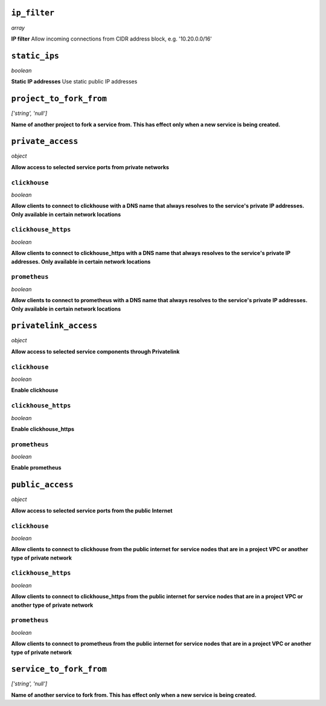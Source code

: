 ..
    ``additional_backup_regions``
    -----------------------------
    *array*

    **Additional Cloud Regions for Backup Replication** 



``ip_filter``
-------------
*array*

**IP filter** Allow incoming connections from CIDR address block, e.g. '10.20.0.0/16'



``static_ips``
--------------
*boolean*

**Static IP addresses** Use static public IP addresses



``project_to_fork_from``
------------------------
*['string', 'null']*

**Name of another project to fork a service from. This has effect only when a new service is being created.** 



``private_access``
------------------
*object*

**Allow access to selected service ports from private networks** 

``clickhouse``
~~~~~~~~~~~~~~
*boolean*

**Allow clients to connect to clickhouse with a DNS name that always resolves to the service's private IP addresses. Only available in certain network locations** 

``clickhouse_https``
~~~~~~~~~~~~~~~~~~~~
*boolean*

**Allow clients to connect to clickhouse_https with a DNS name that always resolves to the service's private IP addresses. Only available in certain network locations** 

``prometheus``
~~~~~~~~~~~~~~
*boolean*

**Allow clients to connect to prometheus with a DNS name that always resolves to the service's private IP addresses. Only available in certain network locations** 



``privatelink_access``
----------------------
*object*

**Allow access to selected service components through Privatelink** 

``clickhouse``
~~~~~~~~~~~~~~
*boolean*

**Enable clickhouse** 

``clickhouse_https``
~~~~~~~~~~~~~~~~~~~~
*boolean*

**Enable clickhouse_https** 

``prometheus``
~~~~~~~~~~~~~~
*boolean*

**Enable prometheus** 



``public_access``
-----------------
*object*

**Allow access to selected service ports from the public Internet** 

``clickhouse``
~~~~~~~~~~~~~~
*boolean*

**Allow clients to connect to clickhouse from the public internet for service nodes that are in a project VPC or another type of private network** 

``clickhouse_https``
~~~~~~~~~~~~~~~~~~~~
*boolean*

**Allow clients to connect to clickhouse_https from the public internet for service nodes that are in a project VPC or another type of private network** 

``prometheus``
~~~~~~~~~~~~~~
*boolean*

**Allow clients to connect to prometheus from the public internet for service nodes that are in a project VPC or another type of private network** 



``service_to_fork_from``
------------------------
*['string', 'null']*

**Name of another service to fork from. This has effect only when a new service is being created.** 



